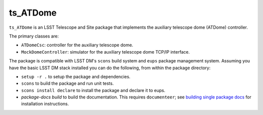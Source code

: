 #########
ts_ATDome
#########

``ts_ATDome`` is an LSST Telescope and Site package that implements the auxiliary telescope dome (ATDome) controller.

The primary classes are:

* ``ATDomeCsc``: controller for the auxiliary telescope dome.
* ``MockDomeController``:  simulator for the auxiliary telescope dome TCP/IP interface.

The package is compatible with LSST DM's ``scons`` build system and ``eups`` package management system.
Assuming you have the basic LSST DM stack installed you can do the following, from within the package directory:

* ``setup -r .`` to setup the package and dependencies.
* ``scons`` to build the package and run unit tests.
* ``scons install declare`` to install the package and declare it to eups.
* `package-docs build` to build the documentation.
  This requires ``documenteer``; see `building single package docs`_ for installation instructions.

.. _building single package docs: https://developer.lsst.io/stack/building-single-package-docs.html
